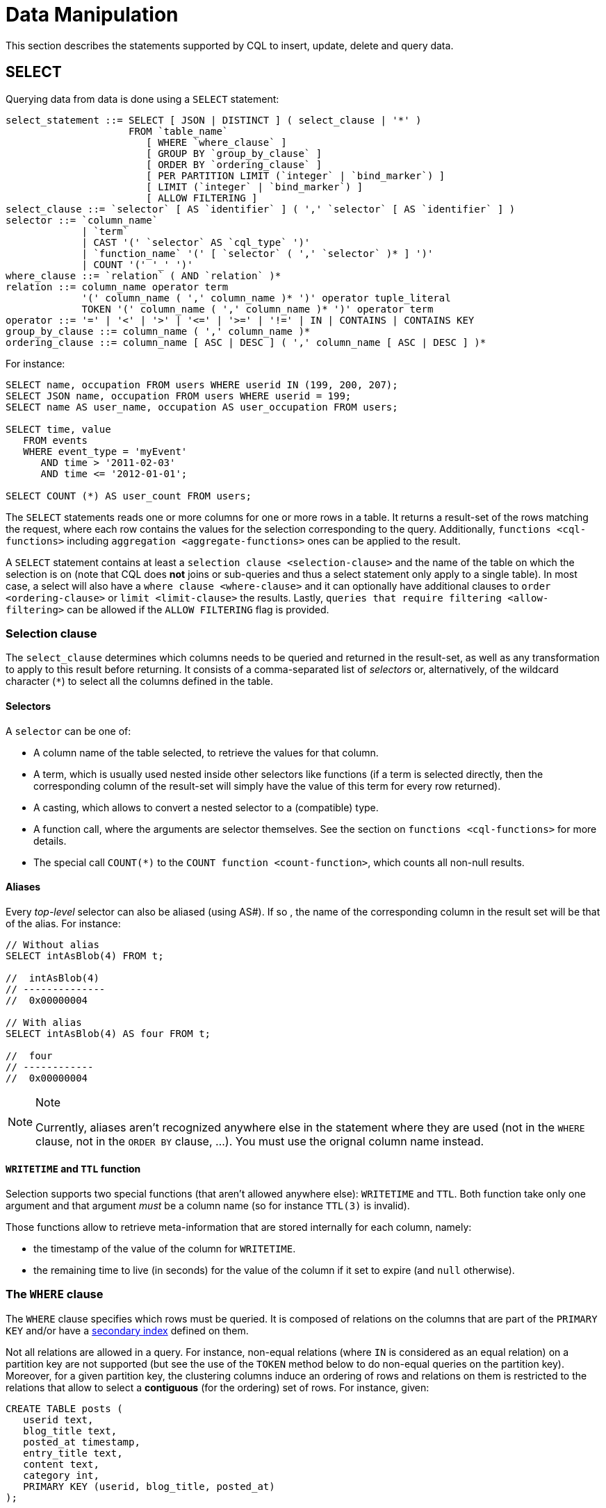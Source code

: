 = Data Manipulation

This section describes the statements supported by CQL to insert,
update, delete and query data.

[[select-statement]]
== SELECT

Querying data from data is done using a `SELECT` statement:

[source, bnf]
----
select_statement ::= SELECT [ JSON | DISTINCT ] ( select_clause | '*' ) 
		     FROM `table_name` 
			[ WHERE `where_clause` ] 
			[ GROUP BY `group_by_clause` ]  
			[ ORDER BY `ordering_clause` ] 
			[ PER PARTITION LIMIT (`integer` | `bind_marker`) ] 
			[ LIMIT (`integer` | `bind_marker`) ] 
			[ ALLOW FILTERING ]
select_clause ::= `selector` [ AS `identifier` ] ( ',' `selector` [ AS `identifier` ] ) 
selector ::= `column_name` 
	     | `term` 
	     | CAST '(' `selector` AS `cql_type` ')' 
	     | `function_name` '(' [ `selector` ( ',' `selector` )* ] ')' 
	     | COUNT '(' '_' ')' 
where_clause ::= `relation` ( AND `relation` )* 
relation ::= column_name operator term 
	     '(' column_name ( ',' column_name )* ')' operator tuple_literal 
 	     TOKEN '(' column_name ( ',' column_name )* ')' operator term 
operator ::= '=' | '<' | '>' | '<=' | '>=' | '!=' | IN | CONTAINS | CONTAINS KEY 
group_by_clause ::= column_name ( ',' column_name )* 
ordering_clause ::= column_name [ ASC | DESC ] ( ',' column_name [ ASC | DESC ] )*
----

For instance:

[source,cql]
----
SELECT name, occupation FROM users WHERE userid IN (199, 200, 207);
SELECT JSON name, occupation FROM users WHERE userid = 199;
SELECT name AS user_name, occupation AS user_occupation FROM users;

SELECT time, value
   FROM events
   WHERE event_type = 'myEvent'
      AND time > '2011-02-03'
      AND time <= '2012-01-01';

SELECT COUNT (*) AS user_count FROM users;
----

The `SELECT` statements reads one or more columns for one or more rows
in a table. It returns a result-set of the rows matching the request,
where each row contains the values for the selection corresponding to
the query. Additionally, `functions <cql-functions>` including
`aggregation <aggregate-functions>` ones can be applied to the result.

A `SELECT` statement contains at least a
`selection clause <selection-clause>` and the name of the table on which
the selection is on (note that CQL does *not* joins or sub-queries and
thus a select statement only apply to a single table). In most case, a
select will also have a `where clause <where-clause>` and it can
optionally have additional clauses to `order <ordering-clause>` or
`limit <limit-clause>` the results. Lastly, `queries that require
filtering <allow-filtering>` can be allowed if the `ALLOW FILTERING`
flag is provided.

=== Selection clause

The `select_clause` determines which columns needs to be queried and
returned in the result-set, as well as any transformation to apply to
this result before returning. It consists of a comma-separated list of
_selectors_ or, alternatively, of the wildcard character (`*`) to select
all the columns defined in the table.

==== Selectors

A `selector` can be one of:

* A column name of the table selected, to retrieve the values for that
column.
* A term, which is usually used nested inside other selectors like
functions (if a term is selected directly, then the corresponding column
of the result-set will simply have the value of this term for every row
returned).
* A casting, which allows to convert a nested selector to a (compatible)
type.
* A function call, where the arguments are selector themselves. See the
section on `functions <cql-functions>` for more details.
* The special call `COUNT(*)` to the `COUNT function <count-function>`,
which counts all non-null results.

==== Aliases

Every _top-level_ selector can also be aliased (using AS#).
If so    , the name of the corresponding column in the result set will be
that of the alias. For instance:

[source,cql]
----
// Without alias
SELECT intAsBlob(4) FROM t;

//  intAsBlob(4)
// --------------
//  0x00000004

// With alias
SELECT intAsBlob(4) AS four FROM t;

//  four
// ------------
//  0x00000004
----

[NOTE]
.Note
====
Currently, aliases aren't recognized anywhere else in the statement
where they are used (not in the `WHERE` clause, not in the `ORDER BY`
clause, ...). You must use the orignal column name instead.
====

==== `WRITETIME` and `TTL` function

Selection supports two special functions (that aren't allowed anywhere
else): `WRITETIME` and `TTL`. Both function take only one argument and
that argument _must_ be a column name (so for instance `TTL(3)` is
invalid).

Those functions allow to retrieve meta-information that are stored
internally for each column, namely:

* the timestamp of the value of the column for `WRITETIME`.
* the remaining time to live (in seconds) for the value of the column if
it set to expire (and `null` otherwise).

[[where-clause]]
=== The `WHERE` clause

The `WHERE` clause specifies which rows must be queried. It is composed
of relations on the columns that are part of the `PRIMARY KEY` and/or
have a link:#createIndexStmt[secondary index] defined on them.

Not all relations are allowed in a query. For instance, non-equal
relations (where `IN` is considered as an equal relation) on a partition
key are not supported (but see the use of the `TOKEN` method below to do
non-equal queries on the partition key). Moreover, for a given partition
key, the clustering columns induce an ordering of rows and relations on
them is restricted to the relations that allow to select a *contiguous*
(for the ordering) set of rows. For instance, given:

[source,cql]
----
CREATE TABLE posts (
   userid text,
   blog_title text,
   posted_at timestamp,
   entry_title text,
   content text,
   category int,
   PRIMARY KEY (userid, blog_title, posted_at)
);
----

The following query is allowed:

[source,cql]
----
SELECT entry_title, content FROM posts
   WHERE userid = 'john doe'
      AND blog_title='John''s Blog'
      AND posted_at >= '2012-01-01' 
      AND posted_at < '2012-01-31';
----

But the following one is not, as it does not select a contiguous set of
rows (and we suppose no secondary indexes are set):

[source,cql]
----
// Needs a blog_title to be set to select ranges of posted_at
SELECT entry_title, content FROM posts
   WHERE userid = 'john doe'
      AND posted_at >= '2012-01-01' 
      AND posted_at < '2012-01-31';
----

When specifying relations, the `TOKEN` function can be used on the
`PARTITION KEY` column to query. In that case, rows will be selected
based on the token of their `PARTITION_KEY` rather than on the value.
Note that the token of a key depends on the partitioner in use, and that
in particular the RandomPartitioner won't yield a meaningful order. Also
note that ordering partitioners always order token values by bytes (so
even if the partition key is of type int, `token(-1) > token(0)` in
particular). Example:

[source,cql]
----
SELECT * FROM posts
   WHERE token(userid) > token('tom') 
      AND token(userid) < token('bob');
----

Moreover, the `IN` relation is only allowed on the last column of the
partition key and on the last column of the full primary key.

It is also possible to “group” `CLUSTERING COLUMNS` together in a
relation using the tuple notation. For instance:

[source,cql]
----
SELECT * FROM posts
   WHERE userid = 'john doe'
      AND (blog_title, posted_at) > ('John''s Blog', '2012-01-01');
----

will request all rows that sorts after the one having “John's Blog” as
`blog_tile` and '2012-01-01' for `posted_at` in the clustering order. In
particular, rows having a `post_at <= '2012-01-01'` will be returned as
long as their `blog_title > 'John''s Blog'`, which would not be the case
for:

[source,cql]
----
SELECT * FROM posts
   WHERE userid = 'john doe'
      AND blog_title > 'John''s Blog'
      AND posted_at > '2012-01-01';
----

The tuple notation may also be used for `IN` clauses on clustering
columns:

[source,cql]
----
SELECT * FROM posts
   WHERE userid = 'john doe'
      AND (blog_title, posted_at) IN (('John''s Blog', '2012-01-01'), ('Extreme Chess', '2014-06-01'));
----

The `CONTAINS` operator may only be used on collection columns (lists,
sets, and maps). In the case of maps, `CONTAINS` applies to the map
values. The `CONTAINS KEY` operator may only be used on map columns and
applies to the map keys.

[[group-by-clause]]
=== Grouping results

The `GROUP BY` option allows to condense into a single row all selected
rows that share the same values for a set of columns.

Using the `GROUP BY` option, it is only possible to group rows at the
partition key level or at a clustering column level. By consequence, the
`GROUP BY` option only accept as arguments primary key column names in
the primary key order. If a primary key column is restricted by an
equality restriction it is not required to be present in the `GROUP BY`
clause.

Aggregate functions will produce a separate value for each group. If no
`GROUP BY` clause is specified, aggregates functions will produce a
single value for all the rows.

If a column is selected without an aggregate function, in a statement
with a `GROUP BY`, the first value encounter in each group will be
returned.

[[ordering-clause]]
=== Ordering results

The `ORDER BY` clause allows to select the order of the returned
results. It takes as argument a list of column names along with the
order for the column (`ASC` for ascendant and `DESC` for descendant,
omitting the order being equivalent to `ASC`). Currently the possible
orderings are limited by the `clustering order <clustering-order>`
defined on the table:

* if the table has been defined without any specific `CLUSTERING ORDER`,
then then allowed orderings are the order induced by the clustering
columns and the reverse of that one.
* otherwise, the orderings allowed are the order of the
`CLUSTERING ORDER` option and the reversed one.

[[limit-clause]]
=== Limiting results

The `LIMIT` option to a `SELECT` statement limits the number of rows
returned by a query, while the `PER PARTITION LIMIT` option limits the
number of rows returned for a given partition by the query. Note that
both type of limit can used in the same statement.

[[allow-filtering]]
=== Allowing filtering

By default, CQL only allows select queries that don't involve
“filtering” server side, i.e. queries where we know that all (live)
record read will be returned (maybe partly) in the result set. The
reasoning is that those “non filtering” queries have predictable
performance in the sense that they will execute in a time that is
proportional to the amount of data *returned* by the query (which can be
controlled through `LIMIT`).

The `ALLOW FILTERING` option allows to explicitly allow (some) queries
that require filtering. Please note that a query using `ALLOW FILTERING`
may thus have unpredictable performance (for the definition above), i.e.
even a query that selects a handful of records *may* exhibit performance
that depends on the total amount of data stored in the cluster.

For instance, considering the following table holding user profiles with
their year of birth (with a secondary index on it) and country of
residence:

[source,cql]
----
CREATE TABLE users (
   username text PRIMARY KEY,
   firstname text,
   lastname text,
   birth_year int,
   country text
);

CREATE INDEX ON users(birth_year);
----

Then the following queries are valid:

[source,cql]
----
SELECT * FROM users;
SELECT * FROM users WHERE birth_year = 1981;
----

because in both case, Cassandra guarantees that these queries
performance will be proportional to the amount of data returned. In
particular, if no users are born in 1981, then the second query
performance will not depend of the number of user profile stored in the
database (not directly at least: due to secondary index implementation
consideration, this query may still depend on the number of node in the
cluster, which indirectly depends on the amount of data stored.
Nevertheless, the number of nodes will always be multiple number of
magnitude lower than the number of user profile stored). Of course, both
query may return very large result set in practice, but the amount of
data returned can always be controlled by adding a `LIMIT`.

However, the following query will be rejected:

[source,cql]
----
SELECT * FROM users WHERE birth_year = 1981 AND country = 'FR';
----

because Cassandra cannot guarantee that it won't have to scan large
amount of data even if the result to those query is small. Typically, it
will scan all the index entries for users born in 1981 even if only a
handful are actually from France. However, if you “know what you are
doing”, you can force the execution of this query by using
`ALLOW FILTERING` and so the following query is valid:

[source,cql]
----
SELECT * FROM users 
   WHERE birth_year = 1981 
   AND country = 'FR' 
   ALLOW FILTERING;
----

[[insert-statement]]
== INSERT

Inserting data for a row is done using an `INSERT` statement:

[source, bnf]
----
insert_statement ::= INSERT INTO `table_name` ( `names_values` | `json_clause` )
                     [ IF NOT EXISTS ]
                     [ USING `update_parameter` ( AND `update_parameter` )* ]
names_values ::= `names` VALUES `tuple_literal`
json_clause ::= JSON `string` [ DEFAULT ( NULL | UNSET ) ]
names ::= '(' `column_name` ( ',' `column_name` )* ')
----

For instance:

[source,cql]
----
INSERT INTO NerdMovies (movie, director, main_actor, year)
   VALUES ('Serenity', 'Joss Whedon', 'Nathan Fillion', 2005)
   USING TTL 86400;

INSERT INTO NerdMovies JSON '{"movie": "Serenity",
                              "director": "Joss Whedon",
                              "year": 2005}';
----

The `INSERT` statement writes one or more columns for a given row in a
table. Note that since a row is identified by its `PRIMARY KEY`, at
least the columns composing it must be specified. The list of columns to
insert to must be supplied when using the `VALUES` syntax. When using
the `JSON` syntax, they are optional. See the section on
`JSON support <cql-json>` for more detail.

Note that unlike in SQL, `INSERT` does not check the prior existence of
the row by default: the row is created if none existed before, and
updated otherwise. Furthermore, there is no mean to know which of
creation or update happened.

It is however possible to use the `IF NOT EXISTS` condition to only
insert if the row does not exist prior to the insertion. But please note
that using `IF NOT EXISTS` will incur a non negligible performance cost
(internally, Paxos will be used) so this should be used sparingly.

All updates for an `INSERT` are applied atomically and in isolation.

Please refer to the `UPDATE <update-parameters>` section for
informations on the `update_parameter`.

Also note that `INSERT` does not support counters, while `UPDATE` does.

[[update-statement]]
== UPDATE

Updating a row is done using an `UPDATE` statement:

[source, bnf]
----
update_statement ::= UPDATE `table_name`
                     [ USING `update_parameter` ( AND `update_parameter` )* ]
                     SET `assignment` ( ',' `assignment` )*
                     WHERE `where_clause`
                     [ IF ( EXISTS | `condition` ( AND `condition` )*) ]
update_parameter ::= ( TIMESTAMP | TTL ) ( `integer` | `bind_marker` )
assignment ::= `simple_selection` '=' `term`
               | `column_name` '=' `column_name` ( '+' | '-' ) `term`
               | `column_name` '=' `list_literal` '+' `column_name`
simple_selection ::= `column_name`
                     | `column_name` '[' `term` ']'
                     | `column_name` '.' `field_name
condition ::= `simple_selection` `operator` `term`
----

For instance:

[source,cql]
----
UPDATE NerdMovies USING TTL 400
  SET director   = 'Joss Whedon',
       main_actor = 'Nathan Fillion',
       year       = 2005
  WHERE movie = 'Serenity';

UPDATE UserActions
  SET total = total + 2
  WHERE user = B70DE1D0-9908-4AE3-BE34-5573E5B09F14
    AND action = 'click';
----

The `UPDATE` statement writes one or more columns for a given row in a
table. The `where_clause` is used to select the row to update and must
include all columns composing the `PRIMARY KEY`. Non primary key columns
are then set using the `SET` keyword.

Note that unlike in SQL, `UPDATE` does not check the prior existence of
the row by default (except through `IF`, see below): the row is created
if none existed before, and updated otherwise. Furthermore, there are no
means to know whether a creation or update occurred.

It is however possible to use the conditions on some columns through
`IF`, in which case the row will not be updated unless the conditions
are met. But, please note that using `IF` conditions will incur a
non-negligible performance cost (internally, Paxos will be used) so this
should be used sparingly.

In an `UPDATE` statement, all updates within the same partition key are
applied atomically and in isolation.

Regarding the `assignment`:

* `c = c + 3` is used to increment/decrement counters. The column name
after the '=' sign *must* be the same than the one before the '=' sign.
Note that increment/decrement is only allowed on counters, and are the
_only_ update operations allowed on counters. See the section on
`counters <counters>` for details.
* `id = id + <some-collection>` and `id[value1] = value2` are for
collections, see the `relevant section
<collections>` for details.
* `id.field = 3` is for setting the value of a field on a non-frozen
user-defined types. see the `relevant section
<udts>` for details.

=== Update parameters

The `UPDATE`, `INSERT` (and `DELETE` and `BATCH` for the `TIMESTAMP`)
statements support the following parameters:

* `TIMESTAMP`: sets the timestamp for the operation. If not specified,
the coordinator will use the current time (in microseconds) at the start
of statement execution as the timestamp. This is usually a suitable
default.
* `TTL`: specifies an optional Time To Live (in seconds) for the
inserted values. If set, the inserted values are automatically removed
from the database after the specified time. Note that the TTL concerns
the inserted values, not the columns themselves. This means that any
subsequent update of the column will also reset the TTL (to whatever TTL
is specified in that update). By default, values never expire. A TTL of
0 is equivalent to no TTL. If the table has a default_time_to_live, a
TTL of 0 will remove the TTL for the inserted or updated values. A TTL
of `null` is equivalent to inserting with a TTL of 0.

[[delete_statement]]
== DELETE

Deleting rows or parts of rows uses the `DELETE` statement:

[source, bnf]
----
delete_statement: DELETE [ simple_selection ( ',' simple_selection ) ] 
		  FROM table_name
		  [ USING update_parameter ( AND update_parameter )* ] 
		  WHERE where_clause
		  [ IF ( EXISTS | condition ( AND condition)*) ]
----

For instance:

[source,cql]
----
DELETE FROM NerdMovies USING TIMESTAMP 1240003134
   WHERE movie = 'Serenity';

DELETE phone FROM Users
   WHERE userid IN (C73DE1D3-AF08-40F3-B124-3FF3E5109F22, B70DE1D0-9908-4AE3-BE34-5573E5B09F14);
----

The `DELETE` statement deletes columns and rows. If column names are
provided directly after the `DELETE` keyword, only those columns are
deleted from the row indicated by the `WHERE` clause. Otherwise, whole
rows are removed.

The `WHERE` clause specifies which rows are to be deleted. Multiple rows
may be deleted with one statement by using an `IN` operator. A range of
rows may be deleted using an inequality operator (such as `>=`).

`DELETE` supports the `TIMESTAMP` option with the same semantics as in
`updates <update-parameters>`.

In a `DELETE` statement, all deletions within the same partition key are
applied atomically and in isolation.

A `DELETE` operation can be conditional through the use of an `IF`
clause, similar to `UPDATE` and `INSERT` statements. However, as with
`INSERT` and `UPDATE` statements, this will incur a non-negligible
performance cost (internally, Paxos will be used) and so should be used
sparingly.

[[batch_statement]]
== BATCH

Multiple `INSERT`, `UPDATE` and `DELETE` can be executed in a single
statement by grouping them through a `BATCH` statement:

[source, bnf]
----
batch_statement ::= BEGIN [ UNLOGGED | COUNTER ] BATCH
                   [ USING `update_parameter` ( AND `update_parameter` )* ]
                   `modification_statement` ( ';' `modification_statement` )*
                   APPLY BATCH
modification_statement ::= `insert_statement` | `update_statement` | `delete_statement`
----

For instance:

[source,cql]
----
BEGIN BATCH
  INSERT INTO users (userid, password, name) VALUES ('user2', 'ch@ngem3b', 'second user');
  UPDATE users SET password = 'ps22dhds' WHERE userid = 'user3';
  INSERT INTO users (userid, password) VALUES ('user4', 'ch@ngem3c');
  DELETE name FROM users WHERE userid = 'user1';
APPLY BATCH;
----

The `BATCH` statement group multiple modification statements
(insertions/updates and deletions) into a single statement. It serves
several purposes:

* It saves network round-trips between the client and the server (and
sometimes between the server coordinator and the replicas) when batching
multiple updates.
* All updates in a `BATCH` belonging to a given partition key are
performed in isolation.
* By default, all operations in the batch are performed as _logged_, to
ensure all mutations eventually complete (or none will). See the notes
on `UNLOGGED batches <unlogged-batches>` for more details.

Note that:

* `BATCH` statements may only contain `UPDATE`, `INSERT` and `DELETE`
statements (not other batches for instance).
* Batches are _not_ a full analogue for SQL transactions.
* If a timestamp is not specified for each operation, then all
operations will be applied with the same timestamp (either one generated
automatically, or the timestamp provided at the batch level). Due to
Cassandra's conflict resolution procedure in the case of
http://wiki.apache.org/cassandra/FAQ#clocktie[timestamp ties],
operations may be applied in an order that is different from the order
they are listed in the `BATCH` statement. To force a particular
operation ordering, you must specify per-operation timestamps.
* A LOGGED batch to a single partition will be converted to an UNLOGGED
batch as an optimization.

=== `UNLOGGED` batches

By default, Cassandra uses a batch log to ensure all operations in a
batch eventually complete or none will (note however that operations are
only isolated within a single partition).

There is a performance penalty for batch atomicity when a batch spans
multiple partitions. If you do not want to incur this penalty, you can
tell Cassandra to skip the batchlog with the `UNLOGGED` option. If the
`UNLOGGED` option is used, a failed batch might leave the patch only
partly applied.

=== `COUNTER` batches

Use the `COUNTER` option for batched counter updates. Unlike other
updates in Cassandra, counter updates are not idempotent.
